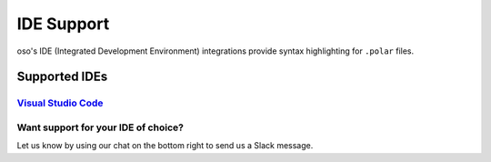 ============
IDE Support
============

oso's IDE (Integrated Development Environment) integrations provide syntax highlighting for ``.polar`` files.

Supported IDEs
==============
`Visual Studio Code <https://marketplace.visualstudio.com/items?itemName=osohq.oso>`_
-------------------------------------------------------------------------------------

Want support for your IDE of choice?
------------------------------------

Let us know by using our chat on the bottom right to send us a Slack message.


